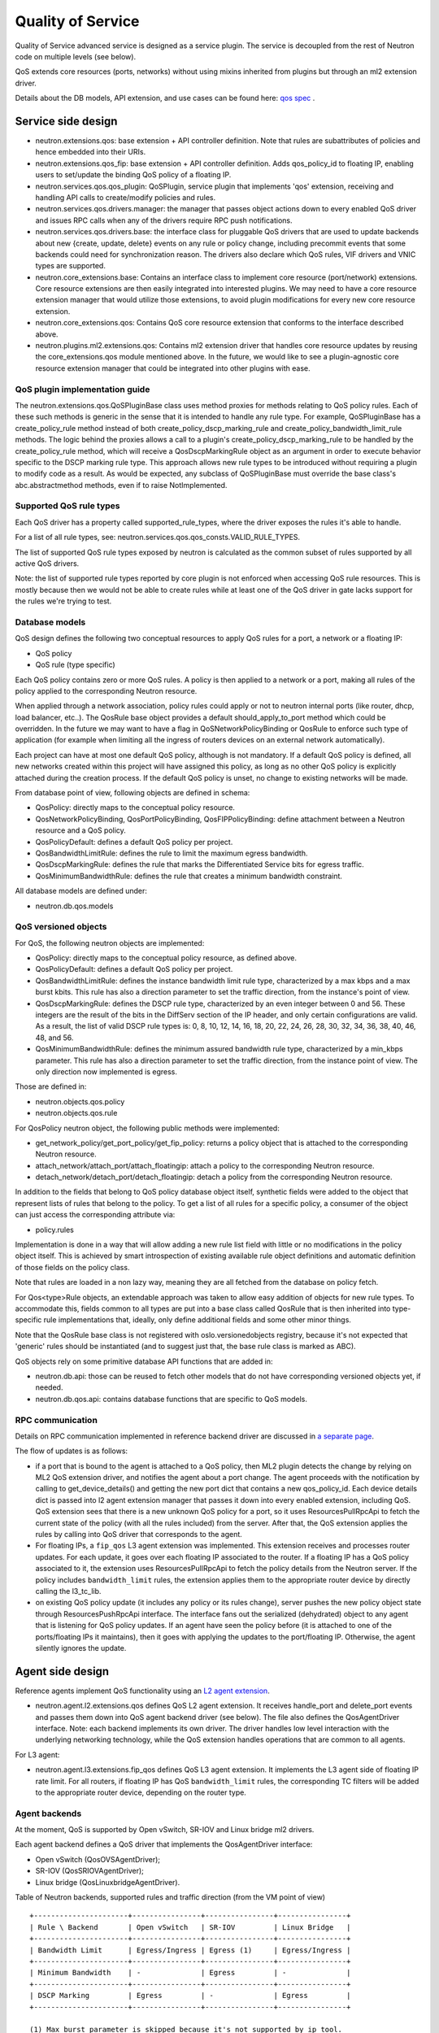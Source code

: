 ..
      Licensed under the Apache License, Version 2.0 (the "License"); you may
      not use this file except in compliance with the License. You may obtain
      a copy of the License at

          http://www.apache.org/licenses/LICENSE-2.0

      Unless required by applicable law or agreed to in writing, software
      distributed under the License is distributed on an "AS IS" BASIS, WITHOUT
      WARRANTIES OR CONDITIONS OF ANY KIND, either express or implied. See the
      License for the specific language governing permissions and limitations
      under the License.


      Convention for heading levels in Neutron devref:
      =======  Heading 0 (reserved for the title in a document)
      -------  Heading 1
      ~~~~~~~  Heading 2
      +++++++  Heading 3
      '''''''  Heading 4
      (Avoid deeper levels because they do not render well.)


Quality of Service
==================

Quality of Service advanced service is designed as a service plugin. The
service is decoupled from the rest of Neutron code on multiple levels (see
below).

QoS extends core resources (ports, networks) without using mixins inherited
from plugins but through an ml2 extension driver.

Details about the DB models, API extension, and use cases can be found here: `qos spec <http://specs.openstack.org/openstack/neutron-specs/specs/liberty/qos-api-extension.html>`_
.

Service side design
-------------------

* neutron.extensions.qos:
  base extension + API controller definition. Note that rules are subattributes
  of policies and hence embedded into their URIs.

* neutron.extensions.qos_fip:
  base extension + API controller definition. Adds qos_policy_id to floating
  IP, enabling users to set/update the binding QoS policy of a floating IP.

* neutron.services.qos.qos_plugin:
  QoSPlugin, service plugin that implements 'qos' extension, receiving and
  handling API calls to create/modify policies and rules.

* neutron.services.qos.drivers.manager:
  the manager that passes object actions down to every enabled QoS driver and
  issues RPC calls when any of the drivers require RPC push notifications.

* neutron.services.qos.drivers.base:
  the interface class for pluggable QoS drivers that are used to update
  backends about new {create, update, delete} events on any rule or policy
  change, including precommit events that some backends could need for
  synchronization reason. The drivers also declare which QoS rules,
  VIF drivers and VNIC types are supported.

* neutron.core_extensions.base:
  Contains an interface class to implement core resource (port/network)
  extensions. Core resource extensions are then easily integrated into
  interested plugins. We may need to  have a core resource extension manager
  that would utilize those extensions, to avoid plugin modifications for every
  new core resource extension.

* neutron.core_extensions.qos:
  Contains QoS core resource extension that conforms to the interface described
  above.

* neutron.plugins.ml2.extensions.qos:
  Contains ml2 extension driver that handles core resource updates by reusing
  the core_extensions.qos module mentioned above. In the future, we would like
  to see a plugin-agnostic core resource extension manager that could be
  integrated into other plugins with ease.


QoS plugin implementation guide
~~~~~~~~~~~~~~~~~~~~~~~~~~~~~~~

The neutron.extensions.qos.QoSPluginBase class uses method proxies for methods
relating to QoS policy rules. Each of these such methods is generic in the sense
that it is intended to handle any rule type. For example, QoSPluginBase has a
create_policy_rule method instead of both create_policy_dscp_marking_rule and
create_policy_bandwidth_limit_rule methods. The logic behind the proxies allows
a call to a plugin's create_policy_dscp_marking_rule to be handled by the
create_policy_rule method, which will receive a QosDscpMarkingRule object as an
argument in order to execute behavior specific to the DSCP marking rule type.
This approach allows new rule types to be introduced without requiring a plugin
to modify code as a result. As would be expected, any subclass of QoSPluginBase
must override the base class's abc.abstractmethod methods, even if to raise
NotImplemented.


Supported QoS rule types
~~~~~~~~~~~~~~~~~~~~~~~~

Each QoS driver has a property called supported_rule_types, where the driver
exposes the rules it's able to handle.

For a list of all rule types, see:
neutron.services.qos.qos_consts.VALID_RULE_TYPES.

The list of supported QoS rule types exposed by neutron is calculated as
the common subset of rules supported by all active QoS drivers.

Note: the list of supported rule types reported by core plugin is not enforced
when accessing QoS rule resources. This is mostly because then we would not be
able to create rules while at least one of the QoS driver in gate lacks
support for the rules we're trying to test.


Database models
~~~~~~~~~~~~~~~

QoS design defines the following two conceptual resources to apply QoS rules
for a port, a network or a floating IP:

* QoS policy
* QoS rule (type specific)

Each QoS policy contains zero or more QoS rules. A policy is then applied to a
network or a port, making all rules of the policy applied to the corresponding
Neutron resource.

When applied through a network association, policy rules could apply or not
to neutron internal ports (like router, dhcp, load balancer, etc..). The QosRule
base object provides a default should_apply_to_port method which could be
overridden. In the future we may want to have a flag in QoSNetworkPolicyBinding
or QosRule to enforce such type of application (for example when limiting all
the ingress of routers devices on an external network automatically).

Each project can have at most one default QoS policy, although is not
mandatory. If a default QoS policy is defined, all new networks created within
this project will have assigned this policy, as long as no other QoS policy is
explicitly attached during the creation process. If the default QoS policy is
unset, no change to existing networks will be made.

From database point of view, following objects are defined in schema:

* QosPolicy: directly maps to the conceptual policy resource.
* QosNetworkPolicyBinding, QosPortPolicyBinding, QosFIPPolicyBinding:
  define attachment between a Neutron resource and a QoS policy.
* QosPolicyDefault: defines a default QoS policy per project.
* QosBandwidthLimitRule: defines the rule to limit the maximum egress
  bandwidth.
* QosDscpMarkingRule: defines the rule that marks the Differentiated Service
  bits for egress traffic.
* QosMinimumBandwidthRule: defines the rule that creates a minimum bandwidth
  constraint.

All database models are defined under:

* neutron.db.qos.models


QoS versioned objects
~~~~~~~~~~~~~~~~~~~~~

For QoS, the following neutron objects are implemented:

* QosPolicy: directly maps to the conceptual policy resource, as defined above.
* QosPolicyDefault: defines a default QoS policy per project.
* QosBandwidthLimitRule: defines the instance bandwidth limit rule type,
  characterized by a max kbps and a max burst kbits. This rule has also a
  direction parameter to set the traffic direction, from the instance's point of view.
* QosDscpMarkingRule: defines the DSCP rule type, characterized by an even integer
  between 0 and 56.  These integers are the result of the bits in the DiffServ section
  of the IP header, and only certain configurations are valid.  As a result, the list
  of valid DSCP rule types is: 0, 8, 10, 12, 14, 16, 18, 20, 22, 24, 26, 28, 30, 32,
  34, 36, 38, 40, 46, 48, and 56.
* QosMinimumBandwidthRule: defines the minimum assured bandwidth rule type,
  characterized by a min_kbps parameter. This rule has also a direction
  parameter to set the traffic direction, from the instance point of view. The
  only direction now implemented is egress.

Those are defined in:

* neutron.objects.qos.policy
* neutron.objects.qos.rule

For QosPolicy neutron object, the following public methods were implemented:

* get_network_policy/get_port_policy/get_fip_policy: returns a policy object
  that is attached to the corresponding Neutron resource.
* attach_network/attach_port/attach_floatingip: attach a policy to the
  corresponding Neutron resource.
* detach_network/detach_port/detach_floatingip: detach a policy from the
  corresponding Neutron resource.

In addition to the fields that belong to QoS policy database object itself,
synthetic fields were added to the object that represent lists of rules that
belong to the policy. To get a list of all rules for a specific policy, a
consumer of the object can just access the corresponding attribute via:

* policy.rules

Implementation is done in a way that will allow adding a new rule list field
with little or no modifications in the policy object itself. This is achieved
by smart introspection of existing available rule object definitions and
automatic definition of those fields on the policy class.

Note that rules are loaded in a non lazy way, meaning they are all fetched from
the database on policy fetch.

For Qos<type>Rule objects, an extendable approach was taken to allow easy
addition of objects for new rule types. To accommodate this, fields common to
all types are put into a base class called QosRule that is then inherited into
type-specific rule implementations that, ideally, only define additional fields
and some other minor things.

Note that the QosRule base class is not registered with oslo.versionedobjects
registry, because it's not expected that 'generic' rules should be
instantiated (and to suggest just that, the base rule class is marked as ABC).

QoS objects rely on some primitive database API functions that are added in:

* neutron.db.api: those can be reused to fetch other models that do not have
  corresponding versioned objects yet, if needed.
* neutron.db.qos.api: contains database functions that are specific to QoS
  models.


RPC communication
~~~~~~~~~~~~~~~~~

Details on RPC communication implemented in reference backend driver are
discussed in `a separate page <rpc_callbacks.html>`_.

The flow of updates is as follows:

* if a port that is bound to the agent is attached to a QoS policy, then ML2
  plugin detects the change by relying on ML2 QoS extension driver, and
  notifies the agent about a port change. The agent proceeds with the
  notification by calling to get_device_details() and getting the new port dict
  that contains a new qos_policy_id. Each device details dict is passed into l2
  agent extension manager that passes it down into every enabled extension,
  including QoS. QoS extension sees that there is a new unknown QoS policy for
  a port, so it uses ResourcesPullRpcApi to fetch the current state of the
  policy (with all the rules included) from the server. After that, the QoS
  extension applies the rules by calling into QoS driver that corresponds to
  the agent.
* For floating IPs, a ``fip_qos`` L3 agent extension was implemented. This
  extension receives and processes router updates. For each update, it goes
  over each floating IP associated to the router. If a floating IP has a QoS
  policy associated to it, the extension uses ResourcesPullRpcApi to fetch
  the policy details from the Neutron server. If the policy includes
  ``bandwidth_limit`` rules, the extension applies them to the appropriate
  router device by directly calling the l3_tc_lib.
* on existing QoS policy update (it includes any policy or its rules change),
  server pushes the new policy object state through ResourcesPushRpcApi
  interface. The interface fans out the serialized (dehydrated) object to any
  agent that is listening for QoS policy updates. If an agent have seen the
  policy before (it is attached to one of the ports/floating IPs it maintains),
  then it goes with applying the updates to the port/floating IP. Otherwise,
  the agent silently ignores the update.


Agent side design
-----------------

Reference agents implement QoS functionality using an `L2 agent extension
<./l2_agent_extensions.html>`_.

* neutron.agent.l2.extensions.qos
  defines QoS L2 agent extension. It receives handle_port and delete_port
  events and passes them down into QoS agent backend driver (see below). The
  file also defines the QosAgentDriver interface. Note: each backend implements
  its own driver. The driver handles low level interaction with the underlying
  networking technology, while the QoS extension handles operations that are
  common to all agents.

For L3 agent:

* neutron.agent.l3.extensions.fip_qos
  defines QoS L3 agent extension. It implements the L3 agent side of floating
  IP rate limit. For all routers, if floating IP has QoS ``bandwidth_limit``
  rules, the corresponding TC filters will be added to the appropriate router
  device, depending on the router type.


Agent backends
~~~~~~~~~~~~~~

At the moment, QoS is supported by Open vSwitch, SR-IOV and Linux bridge
ml2 drivers.

Each agent backend defines a QoS driver that implements the QosAgentDriver
interface:

* Open vSwitch (QosOVSAgentDriver);
* SR-IOV (QosSRIOVAgentDriver);
* Linux bridge (QosLinuxbridgeAgentDriver).

Table of Neutron backends, supported rules and traffic direction (from the VM
point of view)
::

    +----------------------+----------------+----------------+----------------+
    | Rule \ Backend       | Open vSwitch   | SR-IOV         | Linux Bridge   |
    +----------------------+----------------+----------------+----------------+
    | Bandwidth Limit      | Egress/Ingress | Egress (1)     | Egress/Ingress |
    +----------------------+----------------+----------------+----------------+
    | Minimum Bandwidth    | -              | Egress         | -              |
    +----------------------+----------------+----------------+----------------+
    | DSCP Marking         | Egress         | -              | Egress         |
    +----------------------+----------------+----------------+----------------+

    (1) Max burst parameter is skipped because it's not supported by ip tool.


Open vSwitch
++++++++++++

Open vSwitch implementation relies on the new ovs_lib OVSBridge functions:

* get_egress_bw_limit_for_port
* create_egress_bw_limit_for_port
* delete_egress_bw_limit_for_port
* get_ingress_bw_limit_for_port
* update_ingress_bw_limit_for_port
* delete_ingress_bw_limit_for_port

An egress bandwidth limit is effectively configured on the port by setting
the port Interface parameters ingress_policing_rate and
ingress_policing_burst.

That approach is less flexible than linux-htb, Queues and OvS QoS profiles,
which we may explore in the future, but which will need to be used in
combination with openflow rules.

An ingress bandwidth limit is effectively configured on the port by setting
Queue and OvS QoS profile with linux-htb type for port.

The Open vSwitch DSCP marking implementation relies on the recent addition
of the ovs_agent_extension_api OVSAgentExtensionAPI to request access to the
integration bridge functions:

* add_flow
* mod_flow
* delete_flows
* dump_flows_for

The DSCP markings are in fact configured on the port by means of
openflow rules.

SR-IOV
++++++

SR-IOV bandwidth limit and minimum bandwidth implementation relies on the
new pci_lib function:

* set_vf_rate

As the name of the function suggests, the limit is applied on a Virtual
Function (VF). This function has a parameter called "rate_type" and
its value can be set to "rate" or "min_tx_rate", which is for enforcing
bandwidth limit or minimum bandwidth respectively.

ip link interface has the following limitation for bandwidth limit: it uses
Mbps as units of bandwidth measurement, not kbps, and does not support float
numbers. So in case the limit is set to something less than 1000 kbps, it's set
to 1 Mbps only. If the limit is set to something that does not divide to 1000
kbps chunks, then the effective limit is rounded to the nearest integer Mbps
value.

Linux bridge
~~~~~~~~~~~~

The Linux bridge implementation relies on the new tc_lib functions.

For egress bandwidth limit rule:

* set_filters_bw_limit
* update_filters_bw_limit
* delete_filters_bw_limit

The egress bandwidth limit is configured on the tap port by setting traffic
policing on tc ingress queueing discipline (qdisc). Details about ingress
qdisc can be found on `lartc how-to <http://lartc.org/howto/lartc.adv-qdisc.ingress.html>`__.
The reason why ingress qdisc is used to configure egress bandwidth limit is that
tc is working on traffic which is visible from "inside bridge" perspective. So
traffic incoming to bridge via tap interface is in fact outgoing from Neutron's
port.
This implementation is the same as what Open vSwitch is doing when
ingress_policing_rate and ingress_policing_burst are set for port.

For ingress bandwidth limit rule:

* set_tbf_bw_limit
* update_tbf_bw_limit
* delete_tbf_bw_limit

The ingress bandwidth limit is configured on the tap port by setting a simple
`tc-tbf <http://linux.die.net/man/8/tc-tbf>`_ queueing discipline (qdisc) on the
port. It requires a value of HZ parameter configured in kernel on the host.
This value is necessary to calculate the minimal burst value which is set in
tc. Details about how it is calculated can be found in
`here <http://unix.stackexchange.com/a/100797>`_. This solution is similar to Open
vSwitch implementation.

The Linux bridge DSCP marking implementation relies on the
linuxbridge_extension_api to request access to the IptablesManager class
and to manage chains in the ``mangle`` table in iptables.

QoS driver design
-----------------

QoS framework is flexible enough to support any third-party vendor. To integrate a
third party driver (that just wants to be aware of the QoS create/update/delete API
calls), one needs to implement 'neutron.services.qos.drivers.base', and register
the driver during the core plugin or mechanism driver load, see

neutron.services.qos.drivers.openvswitch.driver register method for an example.

.. note::
 All the functionality MUST be implemented by the vendor, neutron's QoS framework
 will just act as an interface to bypass the received QoS API request and help with
 database persistence for the API operations.

.. note::
 L3 agent ``fip_qos`` extension does not have a driver implementation,
 it directly uses the ``l3_tc_lib`` for all types of routers.

Configuration
-------------

To enable the service, the following steps should be followed:

On server side:

* enable qos service in service_plugins;
* for ml2, add 'qos' to extension_drivers in [ml2] section;
* for L3 floating IP QoS, add 'qos' and 'router' to service_plugins.

On agent side (OVS):

* add 'qos' to extensions in [agent] section.

On L3 agent side:

* For for floating IPs QoS support, add 'fip_qos' to extensions in [agent] section.


Testing strategy
----------------

All the code added or extended as part of the effort got reasonable unit test
coverage.


Neutron objects
~~~~~~~~~~~~~~~

Base unit test classes to validate neutron objects were implemented in a way
that allows code reuse when introducing a new object type.

There are two test classes that are utilized for that:

* BaseObjectIfaceTestCase: class to validate basic object operations (mostly
  CRUD) with database layer isolated.
* BaseDbObjectTestCase: class to validate the same operations with models in
  place and database layer unmocked.

Every new object implemented on top of one of those classes is expected to
either inherit existing test cases as is, or reimplement it, if it makes sense
in terms of how those objects are implemented. Specific test classes can
obviously extend the set of test cases as they see needed (f.e. you need to
define new test cases for those additional methods that you may add to your
object implementations on top of base semantics common to all neutron objects).


Functional tests
~~~~~~~~~~~~~~~~

Additions to ovs_lib to set bandwidth limits on ports are covered in:

* neutron.tests.functional.agent.test_ovs_lib


New functional tests for tc_lib to set bandwidth limits on ports are in:

* neutron.tests.functional.agent.linux.test_tc_lib


New functional tests for test_l3_tc_lib to set TC filters on router floating
IP related device are covered in:

* neutron.tests.functional.agent.linux.test_l3_tc_lib

New functional tests for L3 agent floating IP rate limit:

* neutron.tests.functional.agent.l3.extensions.test_fip_qos_extension


API tests
~~~~~~~~~

API tests for basic CRUD operations for ports, networks, policies, and rules were added in:

* neutron-tempest-plugin.api.test_qos
